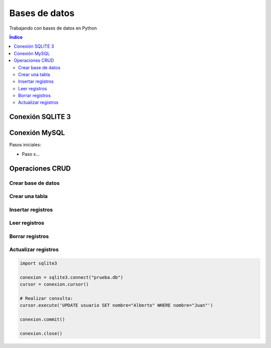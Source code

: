 Bases de datos
==============

.. image:: /logos/logo-python.png
    :scale: 25%
    :alt: Logo Python 
    :align: center

.. |date| date::
.. |time| date:: %H:%M


Trabajando con bases de datos en Python 

.. contents:: Índice

Conexión SQLITE 3
#################

.. code-block:: python 
    :linenos:
 
    # importar modulo sqlite 3:
    import sqlite3

    # Seleccionar archivo de conexión:
    conexion = sqlite3.connect("prueba.db")

    # Realizar conexión con un cursor:
    cursor = conexion.cursor()

    # Guardar operacion:
    conexion.commit()

    # Cerar conexion:
    conexion.close()


Conexión MySQL
##############

Pasos iniciales:

* Paso x...

.. code-block:: python 
    :linenos:

    ... 

Operaciones CRUD
################

Crear base de datos
*******************

.. code-block:: python 
    :linenos:

    ...


Crear una tabla
***************

.. code-block:: python 
    :linenos:

    import sqlite3

    conexion = sqlite3.connect("prueba.db")
    cursor = conexion.cursor()

    # Crear una tabla:
    cursor.execute('CREATE TABLE usuario(nombre VARCHAR(100), edad INTEGER, email VARCHAR(100))')

    conexion.commit()

    conexion.close()

Insertar registros
******************

.. code-block:: python 
    :linenos:

    import sqlite3

    conexion = sqlite3.connect("prueba.db")
    cursor = conexion.cursor()

    # creamos una lista con varias tuplas:
    usuarios = [
        ('Luis', 20, 'luis@luiser.com'),
        ('Mira', 27, 'mira@ynomira.com'),
        ('Juan', 90, 'ju@n.com')
    ]
    # ahora podemos ejecutar la consulta que introduce varios registros a la vez:
    cursor.executemany("INSERT INTO usuario VALUES (?,?,?)", usuarios)
    conexion.commit()

    conexion.close()

Leer registros
**************

.. code-block:: python 
    :linenos:

    import sqlite3

    conexion = sqlite3.connect("prueba.db")
    cursor = conexion.cursor()

    # Realizar consulta:
    cursor.execute('SELECT * FROM usuario')
    usuarios = cursor.fetchall() # recuperamos con este metodo una lista de registros.

    print(usuarios)

    # recorremos todos los registros:
    for usuario in usuarios:
        print("Nombre: {} \nEdad: {} \nEmail: {}\n\n".format(usuario[0], usuario[1], usuario[2]))

    conexion.close()

Borrar registros
****************

.. code-block:: python 
    :linenos:

    import sqlite3

    conexion = sqlite3.connect("prueba.db")
    cursor = conexion.cursor()

    # Realizar consulta:
    cursor.execute('DELETE FROM usuario WHERE nombre="Luis"')

    conexion.commit()

    conexion.close()

Actualizar registros
********************

.. code:: python 

    import sqlite3

    conexion = sqlite3.connect("prueba.db")
    cursor = conexion.cursor()

    # Realizar consulta:
    cursor.execute('UPDATE usuario SET nombre="Alberto" WHERE nombre="Juan"')

    conexion.commit()

    conexion.close()